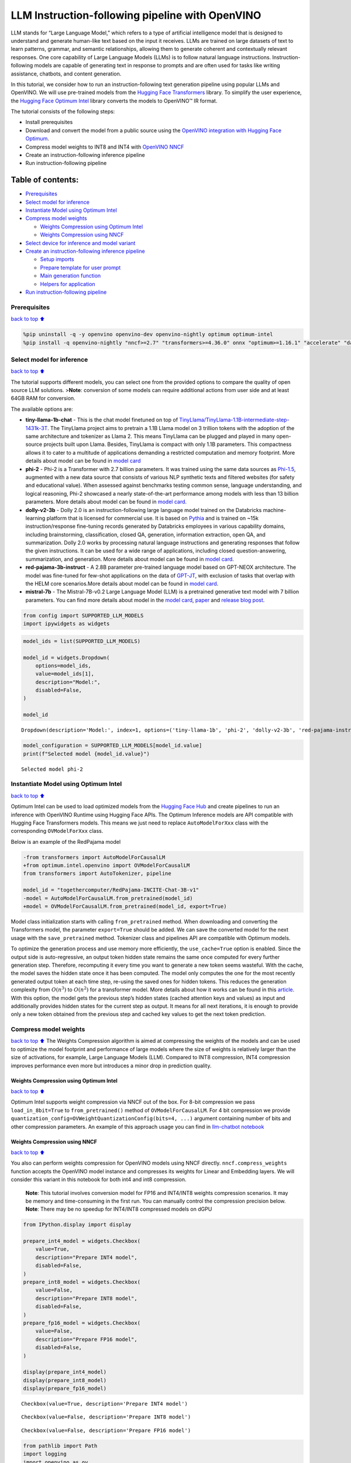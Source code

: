 LLM Instruction-following pipeline with OpenVINO
================================================

LLM stands for “Large Language Model,” which refers to a type of
artificial intelligence model that is designed to understand and
generate human-like text based on the input it receives. LLMs are
trained on large datasets of text to learn patterns, grammar, and
semantic relationships, allowing them to generate coherent and
contextually relevant responses. One core capability of Large Language
Models (LLMs) is to follow natural language instructions.
Instruction-following models are capable of generating text in response
to prompts and are often used for tasks like writing assistance,
chatbots, and content generation.

In this tutorial, we consider how to run an instruction-following text
generation pipeline using popular LLMs and OpenVINO. We will use
pre-trained models from the `Hugging Face
Transformers <https://huggingface.co/docs/transformers/index>`__
library. To simplify the user experience, the `Hugging Face Optimum
Intel <https://huggingface.co/docs/optimum/intel/index>`__ library
converts the models to OpenVINO™ IR format.

The tutorial consists of the following steps:

-  Install prerequisites
-  Download and convert the model from a public source using the
   `OpenVINO integration with Hugging Face
   Optimum <https://huggingface.co/blog/openvino>`__.
-  Compress model weights to INT8 and INT4 with `OpenVINO
   NNCF <https://github.com/openvinotoolkit/nncf>`__
-  Create an instruction-following inference pipeline
-  Run instruction-following pipeline

Table of contents:
^^^^^^^^^^^^^^^^^^

-  `Prerequisites <#prerequisites>`__
-  `Select model for inference <#select-model-for-inference>`__
-  `Instantiate Model using Optimum
   Intel <#instantiate-model-using-optimum-intel>`__
-  `Compress model weights <#compress-model-weights>`__

   -  `Weights Compression using Optimum
      Intel <#weights-compression-using-optimum-intel>`__
   -  `Weights Compression using
      NNCF <#weights-compression-using-nncf>`__

-  `Select device for inference and model
   variant <#select-device-for-inference-and-model-variant>`__
-  `Create an instruction-following inference
   pipeline <#create-an-instruction-following-inference-pipeline>`__

   -  `Setup imports <#setup-imports>`__
   -  `Prepare template for user
      prompt <#prepare-template-for-user-prompt>`__
   -  `Main generation function <#main-generation-function>`__
   -  `Helpers for application <#helpers-for-application>`__

-  `Run instruction-following
   pipeline <#run-instruction-following-pipeline>`__

Prerequisites
-------------

`back to top ⬆️ <#table-of-contents>`__

.. code:: ipython3

    %pip uninstall -q -y openvino openvino-dev openvino-nightly optimum optimum-intel
    %pip install -q openvino-nightly "nncf>=2.7" "transformers>=4.36.0" onnx "optimum>=1.16.1" "accelerate" "datasets" gradio "git+https://github.com/huggingface/optimum-intel.git" --extra-index-url https://download.pytorch.org/whl/cpu

Select model for inference
--------------------------

`back to top ⬆️ <#table-of-contents>`__

The tutorial supports different models, you can select one from the
provided options to compare the quality of open source LLM solutions.
>\ **Note**: conversion of some models can require additional actions
from user side and at least 64GB RAM for conversion.

The available options are:

-  **tiny-llama-1b-chat** - This is the chat model finetuned on top of
   `TinyLlama/TinyLlama-1.1B-intermediate-step-1431k-3T <https://huggingface.co/TinyLlama/TinyLlama-1.1B-intermediate-step-1431k-3T>`__.
   The TinyLlama project aims to pretrain a 1.1B Llama model on 3
   trillion tokens with the adoption of the same architecture and
   tokenizer as Llama 2. This means TinyLlama can be plugged and played
   in many open-source projects built upon Llama. Besides, TinyLlama is
   compact with only 1.1B parameters. This compactness allows it to
   cater to a multitude of applications demanding a restricted
   computation and memory footprint. More details about model can be
   found in `model
   card <https://huggingface.co/TinyLlama/TinyLlama-1.1B-Chat-v1.0>`__
-  **phi-2** - Phi-2 is a Transformer with 2.7 billion parameters. It
   was trained using the same data sources as
   `Phi-1.5 <https://huggingface.co/microsoft/phi-1_5>`__, augmented
   with a new data source that consists of various NLP synthetic texts
   and filtered websites (for safety and educational value). When
   assessed against benchmarks testing common sense, language
   understanding, and logical reasoning, Phi-2 showcased a nearly
   state-of-the-art performance among models with less than 13 billion
   parameters. More details about model can be found in `model
   card <https://huggingface.co/microsoft/phi-2#limitations-of-phi-2>`__.
-  **dolly-v2-3b** - Dolly 2.0 is an instruction-following large
   language model trained on the Databricks machine-learning platform
   that is licensed for commercial use. It is based on
   `Pythia <https://github.com/EleutherAI/pythia>`__ and is trained on
   ~15k instruction/response fine-tuning records generated by Databricks
   employees in various capability domains, including brainstorming,
   classification, closed QA, generation, information extraction, open
   QA, and summarization. Dolly 2.0 works by processing natural language
   instructions and generating responses that follow the given
   instructions. It can be used for a wide range of applications,
   including closed question-answering, summarization, and generation.
   More details about model can be found in `model
   card <https://huggingface.co/databricks/dolly-v2-3b>`__.
-  **red-pajama-3b-instruct** - A 2.8B parameter pre-trained language
   model based on GPT-NEOX architecture. The model was fine-tuned for
   few-shot applications on the data of
   `GPT-JT <https://huggingface.co/togethercomputer/GPT-JT-6B-v1>`__,
   with exclusion of tasks that overlap with the HELM core
   scenarios.More details about model can be found in `model
   card <https://huggingface.co/togethercomputer/RedPajama-INCITE-Instruct-3B-v1>`__.
-  **mistral-7b** - The Mistral-7B-v0.2 Large Language Model (LLM) is a
   pretrained generative text model with 7 billion parameters. You can
   find more details about model in the `model
   card <https://huggingface.co/mistralai/Mistral-7B-Instruct-v0.2>`__,
   `paper <https://arxiv.org/abs/2310.06825>`__ and `release blog
   post <https://mistral.ai/news/announcing-mistral-7b/>`__.

.. code:: ipython3

    from config import SUPPORTED_LLM_MODELS
    import ipywidgets as widgets

.. code:: ipython3

    model_ids = list(SUPPORTED_LLM_MODELS)
    
    model_id = widgets.Dropdown(
        options=model_ids,
        value=model_ids[1],
        description="Model:",
        disabled=False,
    )
    
    model_id




.. parsed-literal::

    Dropdown(description='Model:', index=1, options=('tiny-llama-1b', 'phi-2', 'dolly-v2-3b', 'red-pajama-instruct…



.. code:: ipython3

    model_configuration = SUPPORTED_LLM_MODELS[model_id.value]
    print(f"Selected model {model_id.value}")


.. parsed-literal::

    Selected model phi-2


Instantiate Model using Optimum Intel
-------------------------------------

`back to top ⬆️ <#table-of-contents>`__

Optimum Intel can be used to load optimized models from the `Hugging
Face Hub <https://huggingface.co/docs/optimum/intel/hf.co/models>`__ and
create pipelines to run an inference with OpenVINO Runtime using Hugging
Face APIs. The Optimum Inference models are API compatible with Hugging
Face Transformers models. This means we just need to replace
``AutoModelForXxx`` class with the corresponding ``OVModelForXxx``
class.

Below is an example of the RedPajama model

.. code:: diff

   -from transformers import AutoModelForCausalLM
   +from optimum.intel.openvino import OVModelForCausalLM
   from transformers import AutoTokenizer, pipeline

   model_id = "togethercomputer/RedPajama-INCITE-Chat-3B-v1"
   -model = AutoModelForCausalLM.from_pretrained(model_id)
   +model = OVModelForCausalLM.from_pretrained(model_id, export=True)

Model class initialization starts with calling ``from_pretrained``
method. When downloading and converting the Transformers model, the
parameter ``export=True`` should be added. We can save the converted
model for the next usage with the ``save_pretrained`` method. Tokenizer
class and pipelines API are compatible with Optimum models.

To optimize the generation process and use memory more efficiently, the
``use_cache=True`` option is enabled. Since the output side is
auto-regressive, an output token hidden state remains the same once
computed for every further generation step. Therefore, recomputing it
every time you want to generate a new token seems wasteful. With the
cache, the model saves the hidden state once it has been computed. The
model only computes the one for the most recently generated output token
at each time step, re-using the saved ones for hidden tokens. This
reduces the generation complexity from :math:`O(n^3)` to :math:`O(n^2)`
for a transformer model. More details about how it works can be found in
this
`article <https://scale.com/blog/pytorch-improvements#Text%20Translation>`__.
With this option, the model gets the previous step’s hidden states
(cached attention keys and values) as input and additionally provides
hidden states for the current step as output. It means for all next
iterations, it is enough to provide only a new token obtained from the
previous step and cached key values to get the next token prediction.

Compress model weights
----------------------

`back to top ⬆️ <#table-of-contents>`__ The Weights Compression
algorithm is aimed at compressing the weights of the models and can be
used to optimize the model footprint and performance of large models
where the size of weights is relatively larger than the size of
activations, for example, Large Language Models (LLM). Compared to INT8
compression, INT4 compression improves performance even more but
introduces a minor drop in prediction quality.

Weights Compression using Optimum Intel
~~~~~~~~~~~~~~~~~~~~~~~~~~~~~~~~~~~~~~~

`back to top ⬆️ <#table-of-contents>`__

Optimum Intel supports weight compression via NNCF out of the box. For
8-bit compression we pass ``load_in_8bit=True`` to ``from_pretrained()``
method of ``OVModelForCausalLM``. For 4 bit compression we provide
``quantization_config=OVWeightQuantizationConfig(bits=4, ...)`` argument
containing number of bits and other compression parameters. An example
of this approach usage you can find in `llm-chatbot
notebook <../llm-chatbot>`__

Weights Compression using NNCF
~~~~~~~~~~~~~~~~~~~~~~~~~~~~~~

`back to top ⬆️ <#table-of-contents>`__

You also can perform weights compression for OpenVINO models using NNCF
directly. ``nncf.compress_weights`` function accepts the OpenVINO model
instance and compresses its weights for Linear and Embedding layers. We
will consider this variant in this notebook for both int4 and int8
compression.

   **Note**: This tutorial involves conversion model for FP16 and
   INT4/INT8 weights compression scenarios. It may be memory and
   time-consuming in the first run. You can manually control the
   compression precision below. **Note**: There may be no speedup for
   INT4/INT8 compressed models on dGPU

.. code:: ipython3

    from IPython.display import display
    
    prepare_int4_model = widgets.Checkbox(
        value=True,
        description="Prepare INT4 model",
        disabled=False,
    )
    prepare_int8_model = widgets.Checkbox(
        value=False,
        description="Prepare INT8 model",
        disabled=False,
    )
    prepare_fp16_model = widgets.Checkbox(
        value=False,
        description="Prepare FP16 model",
        disabled=False,
    )
    
    display(prepare_int4_model)
    display(prepare_int8_model)
    display(prepare_fp16_model)



.. parsed-literal::

    Checkbox(value=True, description='Prepare INT4 model')



.. parsed-literal::

    Checkbox(value=False, description='Prepare INT8 model')



.. parsed-literal::

    Checkbox(value=False, description='Prepare FP16 model')


.. code:: ipython3

    from pathlib import Path
    import logging
    import openvino as ov
    import nncf
    from optimum.intel.openvino import OVModelForCausalLM, OVWeightQuantizationConfig
    from optimum.utils import NormalizedTextConfig, NormalizedConfigManager
    import gc
    
    NormalizedConfigManager._conf['phi'] = NormalizedTextConfig
    
    nncf.set_log_level(logging.ERROR)
    
    pt_model_id = model_configuration["model_id"]
    fp16_model_dir = Path(model_id.value) / "FP16"
    int8_model_dir = Path(model_id.value) / "INT8_compressed_weights"
    int4_model_dir = Path(model_id.value) / "INT4_compressed_weights"
    
    core = ov.Core()
    
    def convert_to_fp16():
        if (fp16_model_dir / "openvino_model.xml").exists():
            return
        ov_model = OVModelForCausalLM.from_pretrained(pt_model_id, export=True, compile=False, load_in_8bit=False)
        ov_model.half()
        ov_model.save_pretrained(fp16_model_dir)
        del ov_model
        gc.collect()
    
    
    def convert_to_int8():
        if (int8_model_dir / "openvino_model.xml").exists():
            return
        ov_model = OVModelForCausalLM.from_pretrained(pt_model_id, export=True, compile=False, load_in_8bit=True)
        ov_model.save_pretrained(int8_model_dir)
        del ov_model
        gc.collect()
    
    
    def convert_to_int4():
        compression_configs = {
            "mistral-7b": {
                "sym": True,
                "group_size": 64,
                "ratio": 0.6,
            },
            'red-pajama-3b-instruct': {
                "sym": False,
                "group_size": 128,
                "ratio": 0.5,
            },
            "dolly-v2-3b": {
                "sym": False,
                "group_size": 32,
                "ratio": 0.5
            },
            "default": {
                "sym": False,
                "group_size": 128,
                "ratio": 0.8,
            },
        }
    
        model_compression_params = compression_configs.get(
            model_id.value, compression_configs["default"]
        )
        if (int4_model_dir / "openvino_model.xml").exists():
            return
        ov_model = OVModelForCausalLM.from_pretrained(
            pt_model_id, export=True, compile=False,
            quantization_config=OVWeightQuantizationConfig(bits=4, **model_compression_params)
        )
        ov_model.save_pretrained(int4_model_dir)
        del ov_model
        gc.collect()
    
    
    if prepare_fp16_model.value:
        convert_to_fp16()
    if prepare_int8_model.value:
        convert_to_int8()
    if prepare_int4_model.value:
        convert_to_int4()


.. parsed-literal::

    INFO:nncf:NNCF initialized successfully. Supported frameworks detected: torch, onnx, openvino


.. parsed-literal::

    /home/ea/work/genai_env/lib/python3.8/site-packages/torch/cuda/__init__.py:138: UserWarning: CUDA initialization: The NVIDIA driver on your system is too old (found version 11080). Please update your GPU driver by downloading and installing a new version from the URL: http://www.nvidia.com/Download/index.aspx Alternatively, go to: https://pytorch.org to install a PyTorch version that has been compiled with your version of the CUDA driver. (Triggered internally at ../c10/cuda/CUDAFunctions.cpp:108.)
      return torch._C._cuda_getDeviceCount() > 0
    No CUDA runtime is found, using CUDA_HOME='/usr/local/cuda'


Let’s compare model size for different compression types

.. code:: ipython3

    fp16_weights = fp16_model_dir / "openvino_model.bin"
    int8_weights = int8_model_dir / "openvino_model.bin"
    int4_weights = int4_model_dir / "openvino_model.bin"
    
    if fp16_weights.exists():
        print(f"Size of FP16 model is {fp16_weights.stat().st_size / 1024 / 1024:.2f} MB")
    for precision, compressed_weights in zip([8, 4], [int8_weights, int4_weights]):
        if compressed_weights.exists():
            print(
                f"Size of model with INT{precision} compressed weights is {compressed_weights.stat().st_size / 1024 / 1024:.2f} MB"
            )
        if compressed_weights.exists() and fp16_weights.exists():
            print(
                f"Compression rate for INT{precision} model: {fp16_weights.stat().st_size / compressed_weights.stat().st_size:.3f}"
            )


.. parsed-literal::

    Size of model with INT4 compressed weights is 1734.02 MB


Select device for inference and model variant
---------------------------------------------

`back to top ⬆️ <#table-of-contents>`__

   **Note**: There may be no speedup for INT4/INT8 compressed models on
   dGPU.

.. code:: ipython3

    core = ov.Core()
    device = widgets.Dropdown(
        options=core.available_devices + ["AUTO"],
        value="CPU",
        description="Device:",
        disabled=False,
    )
    
    device




.. parsed-literal::

    Dropdown(description='Device:', options=('CPU', 'GPU.0', 'GPU.1', 'AUTO'), value='CPU')



.. code:: ipython3

    available_models = []
    if int4_model_dir.exists():
        available_models.append("INT4")
    if int8_model_dir.exists():
        available_models.append("INT8")
    if fp16_model_dir.exists():
        available_models.append("FP16")
    
    model_to_run = widgets.Dropdown(
        options=available_models,
        value=available_models[0],
        description="Model to run:",
        disabled=False,
    )
    
    model_to_run




.. parsed-literal::

    Dropdown(description='Model to run:', options=('INT4',), value='INT4')



.. code:: ipython3

    from transformers import AutoTokenizer
    
    if model_to_run.value == "INT4":
        model_dir = int4_model_dir
    elif model_to_run.value == "INT8":
        model_dir = int8_model_dir
    else:
        model_dir = fp16_model_dir
    print(f"Loading model from {model_dir}")
    
    model_name = model_configuration["model_id"]
    ov_config = {"PERFORMANCE_HINT": "LATENCY", "NUM_STREAMS": "1", "CACHE_DIR": ""}
    
    tok = AutoTokenizer.from_pretrained(model_name)
    
    ov_model = OVModelForCausalLM.from_pretrained(
        model_dir,
        device=device.value,
        ov_config=ov_config,
    )


.. parsed-literal::

    Loading model from phi-2/INT4_compressed_weights


.. parsed-literal::

    Special tokens have been added in the vocabulary, make sure the associated word embeddings are fine-tuned or trained.
    Compiling the model to CPU ...


Create an instruction-following inference pipeline
--------------------------------------------------

`back to top ⬆️ <#table-of-contents>`__

The ``run_generation`` function accepts user-provided text input,
tokenizes it, and runs the generation process. Text generation is an
iterative process, where each next token depends on previously generated
until a maximum number of tokens or stop generation condition is not
reached. To obtain intermediate generation results without waiting until
when generation is finished, we will use
`TextIteratorStreamer <https://huggingface.co/docs/transformers/main/en/internal/generation_utils#transformers.TextIteratorStreamer>`__,
provided as part of HuggingFace `Streaming
API <https://huggingface.co/docs/transformers/main/en/generation_strategies#streaming>`__.

The diagram below illustrates how the instruction-following pipeline
works

.. figure:: https://github.com/openvinotoolkit/openvino_notebooks/assets/29454499/e881f4a4-fcc8-427a-afe1-7dd80aebd66e
   :alt: generation pipeline)

   generation pipeline)

As can be seen, on the first iteration, the user provided instructions
converted to token ids using a tokenizer, then prepared input provided
to the model. The model generates probabilities for all tokens in logits
format The way the next token will be selected over predicted
probabilities is driven by the selected decoding methodology. You can
find more information about the most popular decoding methods in this
`blog <https://huggingface.co/blog/how-to-generate>`__.

There are several parameters that can control text generation quality:

-  | ``Temperature`` is a parameter used to control the level of
     creativity in AI-generated text. By adjusting the ``temperature``,
     you can influence the AI model’s probability distribution, making
     the text more focused or diverse.
   | Consider the following example: The AI model has to complete the
     sentence “The cat is \____.” with the following token
     probabilities:

   | playing: 0.5
   | sleeping: 0.25
   | eating: 0.15
   | driving: 0.05
   | flying: 0.05

   -  **Low temperature** (e.g., 0.2): The AI model becomes more focused
      and deterministic, choosing tokens with the highest probability,
      such as “playing.”
   -  **Medium temperature** (e.g., 1.0): The AI model maintains a
      balance between creativity and focus, selecting tokens based on
      their probabilities without significant bias, such as “playing,”
      “sleeping,” or “eating.”
   -  **High temperature** (e.g., 2.0): The AI model becomes more
      adventurous, increasing the chances of selecting less likely
      tokens, such as “driving” and “flying.”

-  ``Top-p``, also known as nucleus sampling, is a parameter used to
   control the range of tokens considered by the AI model based on their
   cumulative probability. By adjusting the ``top-p`` value, you can
   influence the AI model’s token selection, making it more focused or
   diverse. Using the same example with the cat, consider the following
   top_p settings:

   -  **Low top_p** (e.g., 0.5): The AI model considers only tokens with
      the highest cumulative probability, such as “playing.”
   -  **Medium top_p** (e.g., 0.8): The AI model considers tokens with a
      higher cumulative probability, such as “playing,” “sleeping,” and
      “eating.”
   -  **High top_p** (e.g., 1.0): The AI model considers all tokens,
      including those with lower probabilities, such as “driving” and
      “flying.”

-  ``Top-k`` is another popular sampling strategy. In comparison with
   Top-P, which chooses from the smallest possible set of words whose
   cumulative probability exceeds the probability P, in Top-K sampling K
   most likely next words are filtered and the probability mass is
   redistributed among only those K next words. In our example with cat,
   if k=3, then only “playing”, “sleeping” and “eating” will be taken
   into account as possible next word.

To optimize the generation process and use memory more efficiently, the
``use_cache=True`` option is enabled. Since the output side is
auto-regressive, an output token hidden state remains the same once
computed for every further generation step. Therefore, recomputing it
every time you want to generate a new token seems wasteful. With the
cache, the model saves the hidden state once it has been computed. The
model only computes the one for the most recently generated output token
at each time step, re-using the saved ones for hidden tokens. This
reduces the generation complexity from O(n^3) to O(n^2) for a
transformer model. More details about how it works can be found in this
`article <https://scale.com/blog/pytorch-improvements#Text%20Translation>`__.
With this option, the model gets the previous step’s hidden states
(cached attention keys and values) as input and additionally provides
hidden states for the current step as output. It means for all next
iterations, it is enough to provide only a new token obtained from the
previous step and cached key values to get the next token prediction.

The generation cycle repeats until the end of the sequence token is
reached or it also can be interrupted when maximum tokens will be
generated. As already mentioned before, we can enable printing current
generated tokens without waiting until when the whole generation is
finished using Streaming API, it adds a new token to the output queue
and then prints them when they are ready.

Setup imports
~~~~~~~~~~~~~

`back to top ⬆️ <#table-of-contents>`__

.. code:: ipython3

    from threading import Thread
    from time import perf_counter
    from typing import List
    import gradio as gr
    from transformers import AutoTokenizer, TextIteratorStreamer
    import numpy as np

Prepare template for user prompt
~~~~~~~~~~~~~~~~~~~~~~~~~~~~~~~~

`back to top ⬆️ <#table-of-contents>`__

For effective generation, model expects to have input in specific
format. The code below prepare template for passing user instruction
into model with providing additional context.

.. code:: ipython3

    tokenizer = AutoTokenizer.from_pretrained(model_name)
    tokenizer_kwargs = model_configuration.get("toeknizer_kwargs", {})
    
    
    def get_special_token_id(tokenizer: AutoTokenizer, key: str) -> int:
        """
        Gets the token ID for a given string that has been added to the tokenizer as a special token.
    
        Args:
            tokenizer (PreTrainedTokenizer): the tokenizer
            key (str): the key to convert to a single token
    
        Raises:
            RuntimeError: if more than one ID was generated
    
        Returns:
            int: the token ID for the given key
        """
        token_ids = tokenizer.encode(key)
        if len(token_ids) > 1:
            raise ValueError(f"Expected only a single token for '{key}' but found {token_ids}")
        return token_ids[0]
    
    response_key = model_configuration.get("response_key")
    tokenizer_response_key = None
    
    if response_key is not None:
        tokenizer_response_key = next((token for token in tokenizer.additional_special_tokens if token.startswith(response_key)), None)
    
    end_key_token_id = None
    if tokenizer_response_key:
        try:
            end_key = model_configuration.get("end_key")
            if end_key:
                end_key_token_id = get_special_token_id(tokenizer, end_key)
            # Ensure generation stops once it generates "### End"
        except ValueError:
            pass
    
    prompt_template = model_configuration.get("prompt_template", "{instruction}")
    end_key_token_id = end_key_token_id or tokenizer.eos_token_id
    pad_token_id = end_key_token_id or tokenizer.pad_token_id


.. parsed-literal::

    Special tokens have been added in the vocabulary, make sure the associated word embeddings are fine-tuned or trained.


Main generation function
~~~~~~~~~~~~~~~~~~~~~~~~

`back to top ⬆️ <#table-of-contents>`__

As it was discussed above, ``run_generation`` function is the entry
point for starting generation. It gets provided input instruction as
parameter and returns model response.

.. code:: ipython3

    def run_generation(user_text:str, top_p:float, temperature:float, top_k:int, max_new_tokens:int, perf_text:str):
        """
        Text generation function
        
        Parameters:
          user_text (str): User-provided instruction for a generation.
          top_p (float):  Nucleus sampling. If set to < 1, only the smallest set of most probable tokens with probabilities that add up to top_p or higher are kept for a generation.
          temperature (float): The value used to module the logits distribution.
          top_k (int): The number of highest probability vocabulary tokens to keep for top-k-filtering.
          max_new_tokens (int): Maximum length of generated sequence.
          perf_text (str): Content of text field for printing performance results.
        Returns:
          model_output (str) - model-generated text
          perf_text (str) - updated perf text filed content
        """
        
        # Prepare input prompt according to model expected template
        prompt_text = prompt_template.format(instruction=user_text)
        
        # Tokenize the user text.
        model_inputs = tokenizer(prompt_text, return_tensors="pt", **tokenizer_kwargs)
    
        # Start generation on a separate thread, so that we don't block the UI. The text is pulled from the streamer
        # in the main thread. Adds timeout to the streamer to handle exceptions in the generation thread.
        streamer = TextIteratorStreamer(tokenizer, skip_prompt=True, skip_special_tokens=True)
        generate_kwargs = dict(
            model_inputs,
            streamer=streamer,
            max_new_tokens=max_new_tokens,
            do_sample=True,
            top_p=top_p,
            temperature=float(temperature),
            top_k=top_k,
            eos_token_id=end_key_token_id,
            pad_token_id=pad_token_id
        )
        t = Thread(target=ov_model.generate, kwargs=generate_kwargs)
        t.start()
    
        # Pull the generated text from the streamer, and update the model output.
        model_output = ""
        per_token_time = []
        num_tokens = 0
        start = perf_counter()
        for new_text in streamer:
            current_time = perf_counter() - start
            model_output += new_text
            perf_text, num_tokens = estimate_latency(current_time, perf_text, new_text, per_token_time, num_tokens)
            yield model_output, perf_text
            start = perf_counter()
        return model_output, perf_text

Helpers for application
~~~~~~~~~~~~~~~~~~~~~~~

`back to top ⬆️ <#table-of-contents>`__

For making interactive user interface we will use Gradio library. The
code bellow provides useful functions used for communication with UI
elements.

.. code:: ipython3

    def estimate_latency(current_time:float, current_perf_text:str, new_gen_text:str, per_token_time:List[float], num_tokens:int):
        """
        Helper function for performance estimation
        
        Parameters:
          current_time (float): This step time in seconds.
          current_perf_text (str): Current content of performance UI field.
          new_gen_text (str): New generated text.
          per_token_time (List[float]): history of performance from previous steps.
          num_tokens (int): Total number of generated tokens.
          
        Returns:
          update for performance text field
          update for a total number of tokens
        """
        num_current_toks = len(tokenizer.encode(new_gen_text))
        num_tokens += num_current_toks
        per_token_time.append(num_current_toks / current_time)
        if len(per_token_time) > 10 and len(per_token_time) % 4 == 0:
            current_bucket = per_token_time[:-10]
            return f"Average generation speed: {np.mean(current_bucket):.2f} tokens/s. Total generated tokens: {num_tokens}", num_tokens
        return current_perf_text, num_tokens
    
    def reset_textbox(instruction:str, response:str, perf:str):
        """
        Helper function for resetting content of all text fields
        
        Parameters:
          instruction (str): Content of user instruction field.
          response (str): Content of model response field.
          perf (str): Content of performance info filed
        
        Returns:
          empty string for each placeholder
        """
        return "", "", ""

Run instruction-following pipeline
----------------------------------

`back to top ⬆️ <#table-of-contents>`__

Now, we are ready to explore model capabilities. This demo provides a
simple interface that allows communication with a model using text
instruction. Type your instruction into the ``User instruction`` field
or select one from predefined examples and click on the ``Submit``
button to start generation. Additionally, you can modify advanced
generation parameters:

-  ``Device`` - allows switching inference device. Please note, every
   time when new device is selected, model will be recompiled and this
   takes some time.
-  ``Max New Tokens`` - maximum size of generated text.
-  ``Top-p (nucleus sampling)`` - if set to < 1, only the smallest set
   of most probable tokens with probabilities that add up to top_p or
   higher are kept for a generation.
-  ``Top-k`` - the number of highest probability vocabulary tokens to
   keep for top-k-filtering.
-  ``Temperature`` - the value used to module the logits distribution.

.. code:: ipython3

    examples = [
        "Give me a recipe for pizza with pineapple",
        "Write me a tweet about the new OpenVINO release",
        "Explain the difference between CPU and GPU",
        "Give five ideas for a great weekend with family",
        "Do Androids dream of Electric sheep?",
        "Who is Dolly?",
        "Please give me advice on how to write resume?",
        "Name 3 advantages to being a cat",
        "Write instructions on how to become a good AI engineer",
        "Write a love letter to my best friend",
    ]
    
    
    
    with gr.Blocks() as demo:
        gr.Markdown(
            "# Question Answering with " + model_id.value + " and OpenVINO.\n"
            "Provide instruction which describes a task below or select among predefined examples and model writes response that performs requested task."
        )
    
        with gr.Row():
            with gr.Column(scale=4):
                user_text = gr.Textbox(
                    placeholder="Write an email about an alpaca that likes flan",
                    label="User instruction"
                )
                model_output = gr.Textbox(label="Model response", interactive=False)
                performance = gr.Textbox(label="Performance", lines=1, interactive=False)
                with gr.Column(scale=1):
                    button_clear = gr.Button(value="Clear")
                    button_submit = gr.Button(value="Submit")
                gr.Examples(examples, user_text)
            with gr.Column(scale=1):
                max_new_tokens = gr.Slider(
                    minimum=1, maximum=1000, value=256, step=1, interactive=True, label="Max New Tokens",
                )
                top_p = gr.Slider(
                    minimum=0.05, maximum=1.0, value=0.92, step=0.05, interactive=True, label="Top-p (nucleus sampling)",
                )
                top_k = gr.Slider(
                    minimum=0, maximum=50, value=0, step=1, interactive=True, label="Top-k",
                )
                temperature = gr.Slider(
                    minimum=0.1, maximum=5.0, value=0.8, step=0.1, interactive=True, label="Temperature",
                )
    
        user_text.submit(run_generation, [user_text, top_p, temperature, top_k, max_new_tokens, performance], [model_output, performance])
        button_submit.click(run_generation, [user_text, top_p, temperature, top_k, max_new_tokens, performance], [model_output, performance])
        button_clear.click(reset_textbox, [user_text, model_output, performance], [user_text, model_output, performance])
    
    if __name__ == "__main__":
        demo.queue()
        try:
            demo.launch(height=800)
        except Exception:
            demo.launch(share=True, height=800)
    
    # If you are launching remotely, specify server_name and server_port
    # EXAMPLE: `demo.launch(server_name='your server name', server_port='server port in int')`
    # To learn more please refer to the Gradio docs: https://gradio.app/docs/
